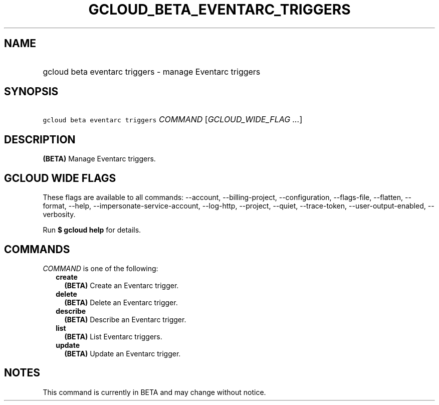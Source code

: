
.TH "GCLOUD_BETA_EVENTARC_TRIGGERS" 1



.SH "NAME"
.HP
gcloud beta eventarc triggers \- manage Eventarc triggers



.SH "SYNOPSIS"
.HP
\f5gcloud beta eventarc triggers\fR \fICOMMAND\fR [\fIGCLOUD_WIDE_FLAG\ ...\fR]



.SH "DESCRIPTION"

\fB(BETA)\fR Manage Eventarc triggers.



.SH "GCLOUD WIDE FLAGS"

These flags are available to all commands: \-\-account, \-\-billing\-project,
\-\-configuration, \-\-flags\-file, \-\-flatten, \-\-format, \-\-help,
\-\-impersonate\-service\-account, \-\-log\-http, \-\-project, \-\-quiet,
\-\-trace\-token, \-\-user\-output\-enabled, \-\-verbosity.

Run \fB$ gcloud help\fR for details.



.SH "COMMANDS"

\f5\fICOMMAND\fR\fR is one of the following:

.RS 2m
.TP 2m
\fBcreate\fR
\fB(BETA)\fR Create an Eventarc trigger.

.TP 2m
\fBdelete\fR
\fB(BETA)\fR Delete an Eventarc trigger.

.TP 2m
\fBdescribe\fR
\fB(BETA)\fR Describe an Eventarc trigger.

.TP 2m
\fBlist\fR
\fB(BETA)\fR List Eventarc triggers.

.TP 2m
\fBupdate\fR
\fB(BETA)\fR Update an Eventarc trigger.


.RE
.sp

.SH "NOTES"

This command is currently in BETA and may change without notice.


